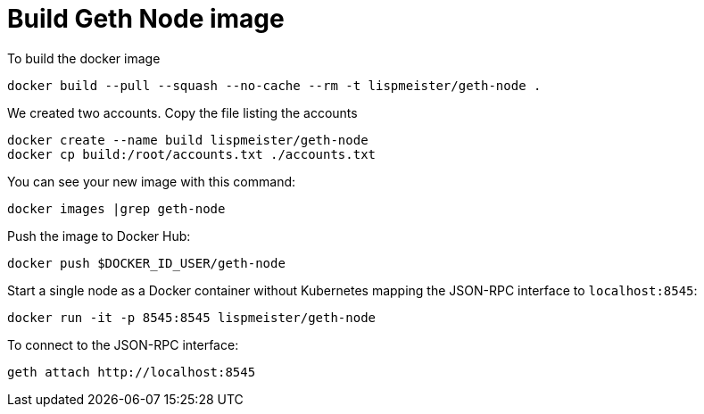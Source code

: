 = Build Geth Node image


To build the docker image
```
docker build --pull --squash --no-cache --rm -t lispmeister/geth-node .
```

We created two accounts. Copy the file listing the accounts
```
docker create --name build lispmeister/geth-node
docker cp build:/root/accounts.txt ./accounts.txt
```

You can see your new image with this command:
```
docker images |grep geth-node
```

Push the image to Docker Hub:
```
docker push $DOCKER_ID_USER/geth-node
```

Start a single node as a Docker container without Kubernetes
mapping the JSON-RPC interface to `localhost:8545`:
```
docker run -it -p 8545:8545 lispmeister/geth-node
```

To connect to the JSON-RPC interface:
```
geth attach http://localhost:8545
```
